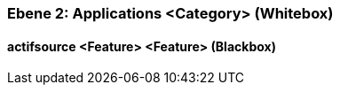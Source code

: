 [#4843dca2-d579-11ee-903e-9f564e4de07e]
=== Ebene 2: Applications <Category> (Whitebox)
// Begin Protected Region [[4843dca2-d579-11ee-903e-9f564e4de07e,customText]]

// End Protected Region   [[4843dca2-d579-11ee-903e-9f564e4de07e,customText]]

[#485bd1d9-d579-11ee-903e-9f564e4de07e]
==== actifsource <Feature> <Feature> (Blackbox)
// Begin Protected Region [[485bd1d9-d579-11ee-903e-9f564e4de07e,customText]]

// End Protected Region   [[485bd1d9-d579-11ee-903e-9f564e4de07e,customText]]

// Actifsource ID=[803ac313-d64b-11ee-8014-c150876d6b6e,4843dca2-d579-11ee-903e-9f564e4de07e,rV8TQzJxpm/eWy7NGSCmcXCkQ4k=]
